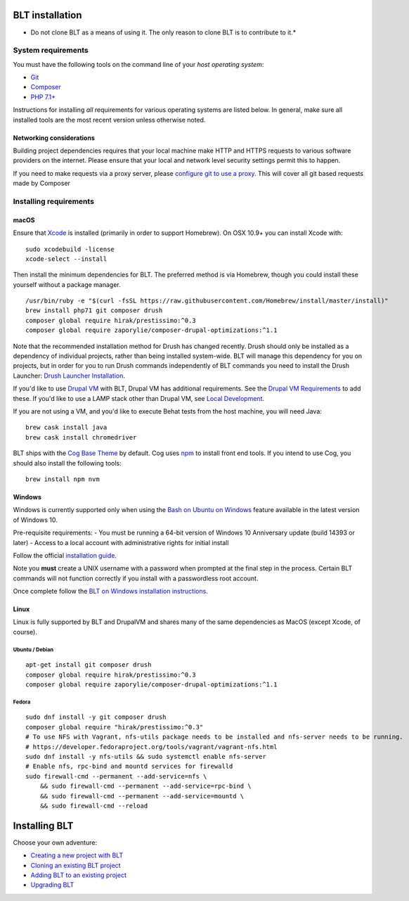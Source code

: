 BLT installation
================

-  Do not clone BLT as a means of using it. The only reason to clone BLT
   is to contribute to it.\*

System requirements
-------------------

You must have the following tools on the command line of your *host
operating system*:

-  `Git <https://git-scm.com/>`__
-  `Composer <https://getcomposer.org/download/>`__
-  `PHP 7.1+ <http://php.net/manual/en/install.php>`__

Instructions for installing *all* requirements for various operating
systems are listed below. In general, make sure all installed tools are
the most recent version unless otherwise noted.

Networking considerations
~~~~~~~~~~~~~~~~~~~~~~~~~

Building project dependencies requires that your local machine make HTTP
and HTTPS requests to various software providers on the internet. Please
ensure that your local and network level security settings permit this
to happen.

If you need to make requests via a proxy server, please `configure git
to use a proxy <http://stackoverflow.com/a/19213999>`__. This will cover
all git based requests made by Composer

Installing requirements
-----------------------

macOS
~~~~~

Ensure that
`Xcode <https://itunes.apple.com/us/app/xcode/id497799835?mt=12>`__ is
installed (primarily in order to support Homebrew). On OSX 10.9+ you can
install Xcode with:

::

        sudo xcodebuild -license
        xcode-select --install

Then install the minimum dependencies for BLT. The preferred method is
via Homebrew, though you could install these yourself without a package
manager.

::

        /usr/bin/ruby -e "$(curl -fsSL https://raw.githubusercontent.com/Homebrew/install/master/install)"
        brew install php71 git composer drush
        composer global require hirak/prestissimo:^0.3
        composer global require zaporylie/composer-drupal-optimizations:^1.1

Note that the recommended installation method for Drush has changed
recently. Drush should only be installed as a dependency of individual
projects, rather than being installed system-wide. BLT will manage this
dependency for you on projects, but in order for you to run Drush
commands independently of BLT commands you need to install the Drush
Launcher: `Drush Launcher
Installation <https://github.com/drush-ops/drush-launcher#installation---phar>`__.

If you'd like to use `Drupal VM <https://www.drupalvm.com/>`__ with BLT,
Drupal VM has additional requirements. See the `Drupal VM
Requirements <https://blt.readthedocs.io/en/latest/local-development/#using-drupal-vm-for-blt-generated-projects>`__
to add these. If you'd like to use a LAMP stack other than Drupal VM,
see `Local Development <local-development.md>`__.

If you are not using a VM, and you'd like to execute Behat tests from
the host machine, you will need Java:

::

        brew cask install java
        brew cask install chromedriver

BLT ships with the `Cog Base
Theme <https://github.com/acquia-pso/cog>`__ by default. Cog uses
`npm <https://www.npmjs.com/>`__ to install front end tools. If you
intend to use Cog, you should also install the following tools:

::

        brew install npm nvm

Windows
~~~~~~~

Windows is currently supported only when using the `Bash on Ubuntu on
Windows <https://msdn.microsoft.com/en-us/commandline/wsl/about>`__
feature available in the latest version of Windows 10.

Pre-requisite requirements: - You must be running a 64-bit version of
Windows 10 Anniversary update (build 14393 or later) - Access to a local
account with administrative rights for initial install

Follow the official `installation
guide <https://msdn.microsoft.com/en-us/commandline/wsl/install_guide>`__.

Note you **must** create a UNIX username with a password when prompted
at the final step in the process. Certain BLT commands will not function
correctly if you install with a passwordless root account.

Once complete follow the `BLT on Windows installation
instructions <windows-install.md>`__.

Linux
~~~~~

Linux is fully supported by BLT and DrupalVM and shares many of the same
dependencies as MacOS (except Xcode, of course).

Ubuntu / Debian
^^^^^^^^^^^^^^^

::

        apt-get install git composer drush
        composer global require hirak/prestissimo:^0.3
        composer global require zaporylie/composer-drupal-optimizations:^1.1

Fedora
^^^^^^

::

        sudo dnf install -y git composer drush
        composer global require "hirak/prestissimo:^0.3"
        # To use NFS with Vagrant, nfs-utils package needs to be installed and nfs-server needs to be running.
        # https://developer.fedoraproject.org/tools/vagrant/vagrant-nfs.html
        sudo dnf install -y nfs-utils && sudo systemctl enable nfs-server
        # Enable nfs, rpc-bind and mountd services for firewalld
        sudo firewall-cmd --permanent --add-service=nfs \
            && sudo firewall-cmd --permanent --add-service=rpc-bind \
            && sudo firewall-cmd --permanent --add-service=mountd \
            && sudo firewall-cmd --reload

Installing BLT
==============

Choose your own adventure:

-  `Creating a new project with BLT <creating-new-project.md>`__
-  `Cloning an existing BLT project <onboarding.md>`__
-  `Adding BLT to an existing project <adding-to-project.md>`__
-  `Upgrading BLT <updating-blt.md>`__


